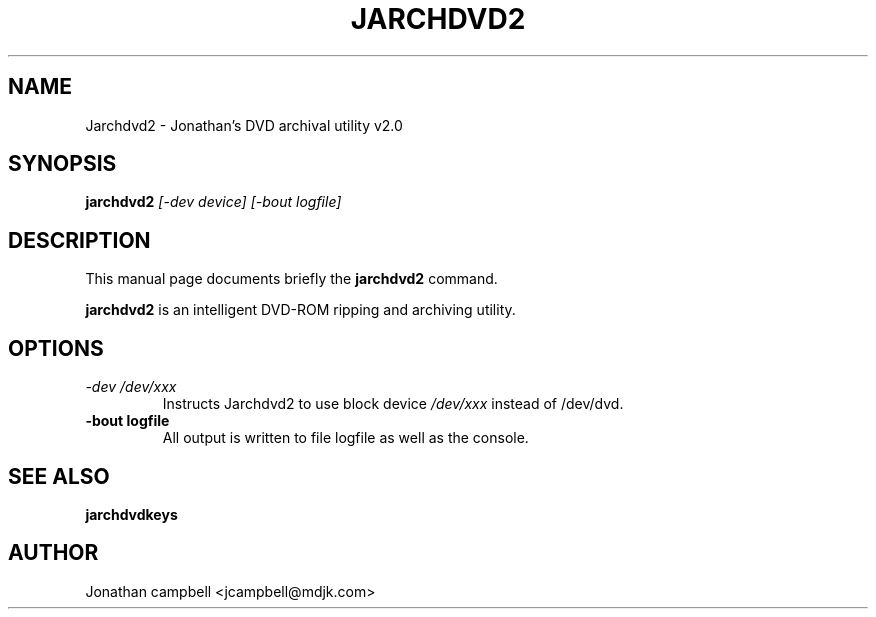 .\" Hey, EMACS: -*- nroff -*-
.\" jarchdvd2.1 is copyright (C) 2005
.\" Jonathan Campbell
.\"
.\" This is free documentation, see the latest version of the GNU General
.\" Public License for copying conditions. There is NO warranty.
.\"
.\" $Id: nano.1,v 1.41 2003/06/29 02:25:46 dolorous Exp $
.TH JARCHDVD2 "May 7th, 2005"
.\" Please adjust this date whenever revising the manpage.
.\"

.SH NAME
Jarchdvd2 \- Jonathan's DVD archival utility v2.0

.SH SYNOPSIS
.B jarchdvd2
.I [-dev device] [-bout logfile]
.br

.SH DESCRIPTION
This manual page documents briefly the \fBjarchdvd2\fP command.
.PP
.\" TeX users may be more comfortable with the \fB<whatever>\fP and
.\" \fI<whatever>\fP escape sequences to invoke bold face and italics, 
.\" respectively.
\fBjarchdvd2\fP is an intelligent DVD-ROM ripping and archiving utility.

.SH OPTIONS
.TP
.B \fI-dev /dev/xxx\fP
Instructs Jarchdvd2 to use block device \fI/dev/xxx\fP instead of /dev/dvd.
.TP
.B \-bout logfile
All output is written to file logfile as well as the console.

.SH SEE ALSO
.TP
.B jarchdvdkeys

.SH AUTHOR
Jonathan campbell <jcampbell@mdjk.com>

